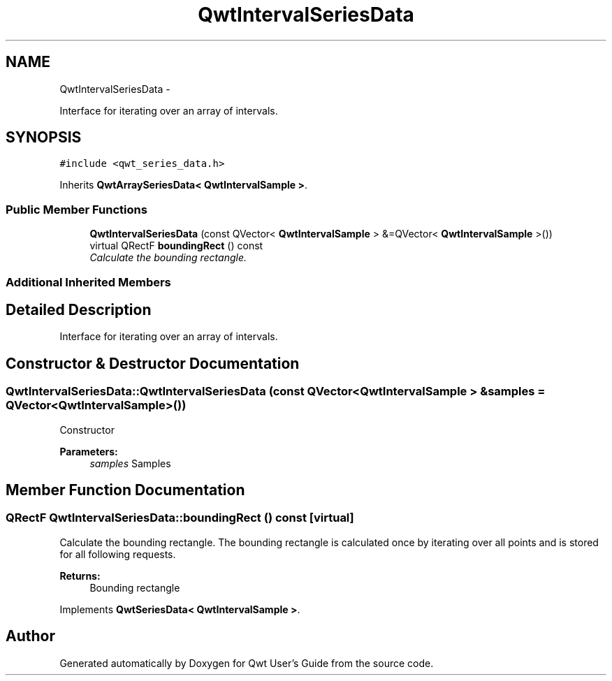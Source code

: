 .TH "QwtIntervalSeriesData" 3 "Thu Dec 11 2014" "Version 6.1.2" "Qwt User's Guide" \" -*- nroff -*-
.ad l
.nh
.SH NAME
QwtIntervalSeriesData \- 
.PP
Interface for iterating over an array of intervals\&.  

.SH SYNOPSIS
.br
.PP
.PP
\fC#include <qwt_series_data\&.h>\fP
.PP
Inherits \fBQwtArraySeriesData< QwtIntervalSample >\fP\&.
.SS "Public Member Functions"

.in +1c
.ti -1c
.RI "\fBQwtIntervalSeriesData\fP (const QVector< \fBQwtIntervalSample\fP > &=QVector< \fBQwtIntervalSample\fP >())"
.br
.ti -1c
.RI "virtual QRectF \fBboundingRect\fP () const "
.br
.RI "\fICalculate the bounding rectangle\&. \fP"
.in -1c
.SS "Additional Inherited Members"
.SH "Detailed Description"
.PP 
Interface for iterating over an array of intervals\&. 
.SH "Constructor & Destructor Documentation"
.PP 
.SS "QwtIntervalSeriesData::QwtIntervalSeriesData (const QVector< \fBQwtIntervalSample\fP > &samples = \fCQVector<\fBQwtIntervalSample\fP>()\fP)"
Constructor 
.PP
\fBParameters:\fP
.RS 4
\fIsamples\fP Samples 
.RE
.PP

.SH "Member Function Documentation"
.PP 
.SS "QRectF QwtIntervalSeriesData::boundingRect () const\fC [virtual]\fP"

.PP
Calculate the bounding rectangle\&. The bounding rectangle is calculated once by iterating over all points and is stored for all following requests\&.
.PP
\fBReturns:\fP
.RS 4
Bounding rectangle 
.RE
.PP

.PP
Implements \fBQwtSeriesData< QwtIntervalSample >\fP\&.

.SH "Author"
.PP 
Generated automatically by Doxygen for Qwt User's Guide from the source code\&.
